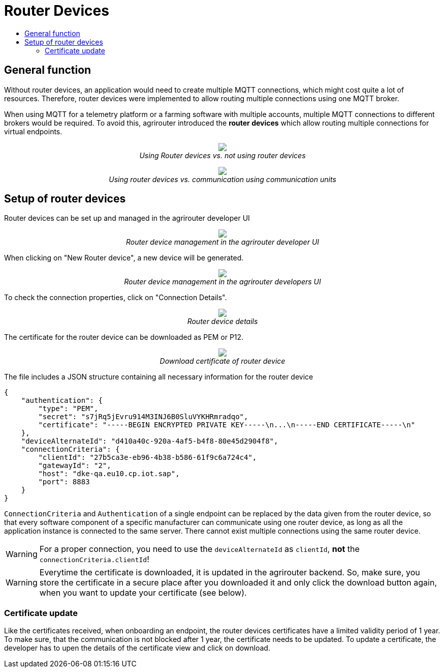 = Router Devices
:imagesdir: ./../assets/images/
:toc:
:toc-title:
:toclevels: 4

== General function
Without router devices, an application would need to create multiple MQTT connections, which might cost quite a lot of resources. Therefore, router devices were implemented to allow routing multiple connections using one MQTT broker.

When using MQTT for a telemetry platform or a farming software with multiple accounts, multiple MQTT connections to different brokers would be required. To avoid this, agrirouter introduced the **router devices** which allow routing multiple connections for virtual endpoints.


++++
<p align="center">
 <img src="./../assets/images/general/router-devices2.png"><br>
 <i>Using Router devices vs. not using router devices</i>
</p>
++++

++++
<p align="center">
 <img src="./../assets/images/general/router-devices1.png"><br>
 <i>Using router devices vs. communication using communication units</i>
</p>
++++

== Setup of router devices
Router devices can be set up and managed in the agrirouter developer UI
++++
<p align="center">
 <img src="./../assets/images/general/router-devices-screen1.png"><br>
 <i>Router device management in the agrirouter developer UI</i>
</p>
++++

When clicking on "New Router device", a new device will be generated.
++++
<p align="center">
 <img src="./../assets/images/general/router-devices-screen2.png"><br>
 <i>Router device management in the agrirouter developers UI</i>
</p>
++++

To check the connection properties, click on "Connection Details".
++++
<p align="center">
 <img src="./../assets/images/general/router-devices-screen3.png"><br>
 <i>Router device details</i>
</p>
++++

The certificate for the router device can be downloaded as PEM or P12.
++++
<p align="center">
 <img src="./../assets/images/general/router-devices-screen4.png"><br>
 <i>Download certificate of router device</i>
</p>
++++

The file includes a JSON structure containing all necessary information for the router device
[source,javascript]
----
{
    "authentication": {
        "type": "PEM",
        "secret": "s7jRq5jEvru914M3INJ6B0SluVYKHRmradqo",
        "certificate": "-----BEGIN ENCRYPTED PRIVATE KEY-----\n...\n-----END CERTIFICATE-----\n"
    },
    "deviceAlternateId": "d410a40c-920a-4af5-b4f8-80e45d2904f8",
    "connectionCriteria": {
        "clientId": "27b5ca3e-eb96-4b38-b586-61f9c6a724c4",
        "gatewayId": "2",
        "host": "dke-qa.eu10.cp.iot.sap",
        "port": 8883
    }
}
----

`ConnectionCriteria` and `Authentication` of a single endpoint can be replaced by the data given from the router device, so that every software component of a specific manufacturer can communicate using one router device, as long as all the application instance is connected to the same server. There cannot exist multiple connections using the same router device.

[WARNING]
====
For a proper connection, you need to use the `deviceAlternateId` as `clientId`, *not* the `connectionCriteria.clientId`!
====

[WARNING]
====
Everytime the certificate is downloaded, it is updated in the agrirouter backend. So, make sure, you store the certificate in a secure place after you downloaded it and only click the download button again, when you want to update your certificate (see below).
====

=== Certificate update

Like the certificates received, when onboarding an endpoint, the router devices certificates have a limited validity period of 1 year.
To make sure, that the communication is not blocked after 1 year, the certificate needs to be updated.
To update a certificate, the developer has to upen the details of the certificate view and click on download.

